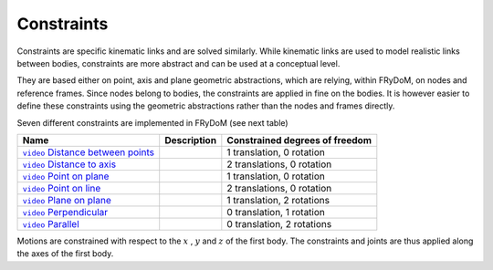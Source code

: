 .. _constraints:

Constraints
===========

Constraints are specific kinematic links and are solved similarly. While kinematic links are used to model realistic
links between bodies, constraints are more abstract and can be used at a conceptual level.

They are based either on point, axis and plane geometric abstractions, which are relying, within FRyDoM, on nodes and
reference frames. Since nodes belong to bodies, the constraints are applied in fine on the bodies. It is however easier
to define these constraints using the geometric abstractions rather than the nodes and frames directly.

Seven different constraints are implemented in FRyDoM (see next table)

.. |DistanceBetweenPoints| image:: _static/DistanceBetweenPoints.png
    :align: middle
.. |DistanceToAxis| image:: _static/DistanceToAxis.png
    :align: middle
.. |PointOnPlane| image:: _static/PointOnPlane.png
    :align: middle
.. |PointOnLine| image:: _static/PointOnLine.png
    :align: middle
.. |PlaneOnPlane| image:: _static/PlaneOnPlane.png
    :align: middle
.. |Perpendicular| image:: _static/Perpendicular.png
    :align: middle
.. |Parallel| image:: _static/Parallel.png
    :align: middle

.. |DistanceBetweenPointsUrl| replace:: ``video`` Distance between points
.. _DistanceBetweenPointsUrl: https://youtu.be/8OD86MNFkTo

.. |DistanceToAxisUrl| replace:: ``video`` Distance to axis
.. _DistanceToAxisUrl: https://youtu.be/qRXM3CgV5ek

.. |PointOnPlaneUrl| replace:: ``video`` Point on plane
.. _PointOnPlaneUrl: https://youtu.be/Wn9-x4MQZyQ

.. |PointOnLineUrl| replace:: ``video`` Point on line
.. _PointOnLineUrl: https://youtu.be/h1GTgZCZCZQ

.. |PlaneOnPlaneUrl| replace:: ``video`` Plane on plane
.. _PlaneOnPlaneUrl: https://youtu.be/RaKeoT4sZVY

.. |PerpendicularUrl| replace:: ``video`` Perpendicular
.. _PerpendicularUrl: https://youtu.be/sE0xvXsiBvU

.. |ParallelUrl| replace:: ``video`` Parallel
.. _ParallelUrl: https://youtu.be/Q_uOsb45d9E
=============================== =========================== ==============================
Name                            Description                 Constrained degrees of freedom
=============================== =========================== ==============================
|DistanceBetweenPointsUrl|_     |DistanceBetweenPoints|         1 translation, 0 rotation
|DistanceToAxisUrl|_            |DistanceToAxis|                2 translations, 0 rotation
|PointOnPlaneUrl|_              |PointOnPlane|                  1 translation, 0 rotation
|PointOnLineUrl|_               |PointOnLine|                   2 translations, 0 rotation
|PlaneOnPlaneUrl|_              |PlaneOnPlane|                  1 translation, 2 rotations
|PerpendicularUrl|_             |Perpendicular|                 0 translation, 1 rotation
|ParallelUrl|_                  |Parallel|                      0 translation, 2 rotations
=============================== =========================== ==============================

Motions are constrained with respect to the :math:`x` , :math:`y` and :math:`z` of the first body. The constraints and
joints are thus applied along the axes of the first body.
